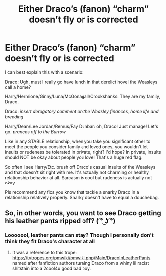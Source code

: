 #+TITLE: Either Draco’s (fanon) “charm” doesn’t fly or is corrected

* Either Draco’s (fanon) “charm” doesn’t fly or is corrected
:PROPERTIES:
:Author: egusisoup
:Score: 12
:DateUnix: 1584848384.0
:DateShort: 2020-Mar-22
:FlairText: Request
:END:
I can best explain this with a scenario:

Draco: Ugh, must I really go have lunch in that derelict hovel the Weasleys call a home?

Harry/Hermione/Ginny/Luna/McGonagall/Crookshanks: They are my family, Draco.

Draco: /insert derogatory comment on the Weasley finances, home life and breeding/

Harry/Dean/Lee Jordan/Remus/Fay Dunbar: oh, Draco! Just manage! Let's go. /prances off to the Burrow/

Like in any STABLE relationship, when you take you significant other to meet the people you consider family and loved ones, you wouldn't let insults or rudeness be tolerated in private, right? I'd hope? In private, insults should NOT be okay about people you love! That's a huge red flag.

So often I see Harry/Etc. brush off Draco's casual insults of the Weasleys and that doesn't sit right with me. It's actually not charming or healthy relationship behavior at all. Sarcasm is cool but rudeness is actually not okay.

Pls recommend any fics you know that tackle a snarky Draco in a relationship relatively properly. Snarky doesn't have to equal a douchebag.


** So, in other words, you want to see Draco getting his leather pants ripped off? ( ͡° ͜ʖ ͡°)
:PROPERTIES:
:Author: darkpothead
:Score: 7
:DateUnix: 1584859174.0
:DateShort: 2020-Mar-22
:END:

*** Looooool, leather pants can stay? Though I personally don't think they fit Draco's character at all
:PROPERTIES:
:Author: egusisoup
:Score: 5
:DateUnix: 1584860817.0
:DateShort: 2020-Mar-22
:END:

**** It was a reference to this trope: [[https://tvtropes.org/pmwiki/pmwiki.php/Main/DracoInLeatherPants]] named after fanfiction authors turning Draco from a whiny lil racist shitstain into a 2cool4u good bad boy.
:PROPERTIES:
:Author: darkpothead
:Score: 5
:DateUnix: 1584861213.0
:DateShort: 2020-Mar-22
:END:
